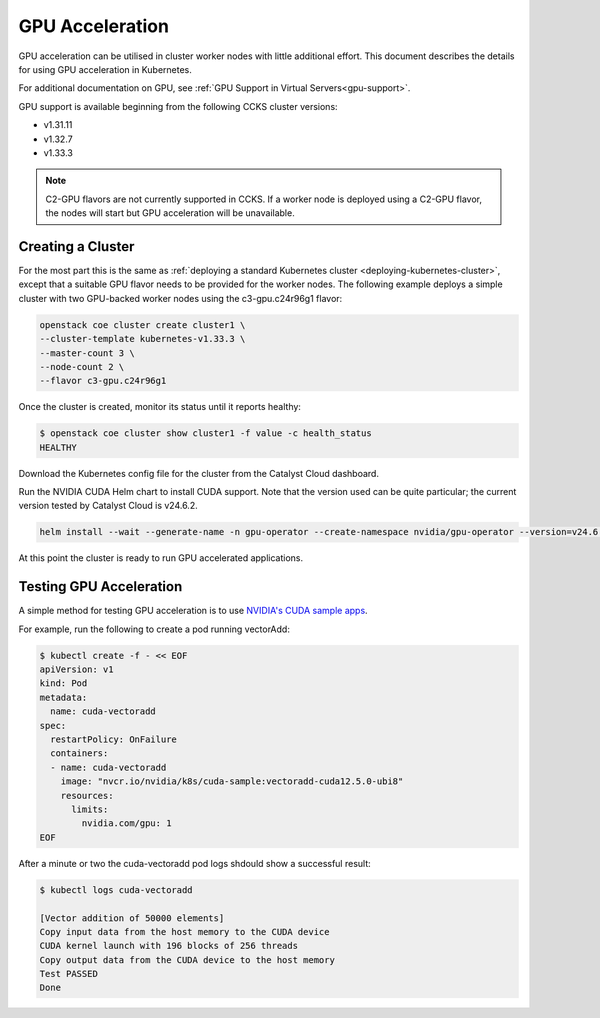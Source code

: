 ################
GPU Acceleration
################

GPU acceleration can be utilised in cluster worker nodes with little
additional effort. This document describes the details for using
GPU acceleration in Kubernetes.

For additional documentation on GPU, see :ref:`GPU Support in Virtual
Servers<gpu-support>`.

GPU support is available beginning from the following CCKS cluster
versions:

* v1.31.11
* v1.32.7
* v1.33.3

.. note::

    C2-GPU flavors are not currently supported in CCKS. If a worker node is
    deployed using a C2-GPU flavor, the nodes will start but GPU acceleration
    will be unavailable.

******************
Creating a Cluster
******************

For the most part this is the same as :ref:`deploying a standard Kubernetes cluster
<deploying-kubernetes-cluster>`, except that a suitable GPU flavor needs to be
provided for the worker nodes. The following example deploys a simple cluster with
two GPU-backed worker nodes using the c3-gpu.c24r96g1 flavor:

.. code-block:: bash

  openstack coe cluster create cluster1 \
  --cluster-template kubernetes-v1.33.3 \
  --master-count 3 \
  --node-count 2 \
  --flavor c3-gpu.c24r96g1

Once the cluster is created, monitor its status until it reports healthy:

.. code-block:: bash

  $ openstack coe cluster show cluster1 -f value -c health_status
  HEALTHY

Download the Kubernetes config file for the cluster from the Catalyst Cloud
dashboard.

Run the NVIDIA CUDA Helm chart to install CUDA support. Note that the version
used can be quite particular; the current version tested by Catalyst Cloud is
v24.6.2.

.. code-block:: bash

    helm install --wait --generate-name -n gpu-operator --create-namespace nvidia/gpu-operator --version=v24.6.2 --set driver.enabled=false --set toolkit.enabled=true

At this point the cluster is ready to run GPU accelerated applications.

************************
Testing GPU Acceleration
************************

A simple method for testing GPU acceleration is to use `NVIDIA's CUDA sample apps
<https://catalog.ngc.nvidia.com/orgs/nvidia/teams/k8s/containers/cuda-sample>`_.

For example, run the following to create a pod running vectorAdd:

.. code-block:: bash

    $ kubectl create -f - << EOF
    apiVersion: v1
    kind: Pod
    metadata:
      name: cuda-vectoradd
    spec:
      restartPolicy: OnFailure
      containers:
      - name: cuda-vectoradd
        image: "nvcr.io/nvidia/k8s/cuda-sample:vectoradd-cuda12.5.0-ubi8"
        resources:
          limits:
            nvidia.com/gpu: 1
    EOF



After a minute or two the cuda-vectoradd pod logs shdould show a successful result:

.. code-block:: text

    $ kubectl logs cuda-vectoradd

    [Vector addition of 50000 elements]
    Copy input data from the host memory to the CUDA device
    CUDA kernel launch with 196 blocks of 256 threads
    Copy output data from the CUDA device to the host memory
    Test PASSED
    Done
